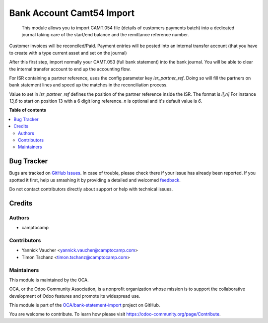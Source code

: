 ==========================
Bank Account Camt54 Import
==========================

.. !!!!!!!!!!!!!!!!!!!!!!!!!!!!!!!!!!!!!!!!!!!!!!!!!!!!
   !! This file is generated by oca-gen-addon-readme !!
   !! changes will be overwritten.                   !!
   !!!!!!!!!!!!!!!!!!!!!!!!!!!!!!!!!!!!!!!!!!!!!!!!!!!!

.. |badge1| image:: https://img.shields.io/badge/maturity-Beta-yellow.png
    :target: https://odoo-community.org/page/development-status
    :alt: Beta
.. |badge2| image:: https://img.shields.io/badge/licence-AGPL--3-blue.png
    :target: http://www.gnu.org/licenses/agpl-3.0-standalone.html
    :alt: License: AGPL-3
.. |badge3| image:: https://img.shields.io/badge/github-OCA%2Fbank--statement--import-lightgray.png?logo=github
    :target: https://github.com/OCA/bank-statement-import/tree/13.0/account_bank_statement_import_oca_camt54
    :alt: OCA/bank-statement-import
.. |badge4| image:: https://img.shields.io/badge/weblate-Translate%20me-F47D42.png
    :target: https://translation.odoo-community.org/projects/bank-statement-import-13-0/bank-statement-import-13-0-account_bank_statement_import_oca_camt54
    :alt: Translate me on Weblate
.. |badge5| image:: https://img.shields.io/badge/runbot-Try%20me-875A7B.png
    :target: https://runbot.odoo-community.org/runbot/174/13.0
    :alt: Try me on Runbot

|badge1| |badge2| |badge3| |badge4| |badge5| 

 This module allows you to import CAMT.054 file (details of customers payments batch) into a dedicated journal taking care of the start/end balance and the remittance reference number.

Customer invoices will be reconciled/Paid. Payment entries will be posted into an internal transfer account (that you have to create with a type current asset and set on the journal)

After this first step, import normally your CAMT.053 (full bank statement) into the bank journal. You will be able to clear the internal transfer account to end up the accounting flow.


For ISR containing a partner reference, uses the config parameter key `isr_partner_ref`.
Doing so will fill the partners on bank statement lines and speed up the matches in the reconciliation process.

Value to set in `isr_partner_ref` defines the position of the partner reference inside the ISR.
The format is `i[,n]`
For instance `13,6` to start on position 13 with a 6 digit long reference.
`n` is optional and it's default value is `6`.

**Table of contents**

.. contents::
   :local:

Bug Tracker
===========

Bugs are tracked on `GitHub Issues <https://github.com/OCA/bank-statement-import/issues>`_.
In case of trouble, please check there if your issue has already been reported.
If you spotted it first, help us smashing it by providing a detailed and welcomed
`feedback <https://github.com/OCA/bank-statement-import/issues/new?body=module:%20account_bank_statement_import_oca_camt54%0Aversion:%2013.0%0A%0A**Steps%20to%20reproduce**%0A-%20...%0A%0A**Current%20behavior**%0A%0A**Expected%20behavior**>`_.

Do not contact contributors directly about support or help with technical issues.

Credits
=======

Authors
~~~~~~~

* camptocamp

Contributors
~~~~~~~~~~~~

*  Yannick Vaucher <yannick.vaucher@camptocamp.com>
*  Timon Tschanz <timon.tschanz@camptocamp.com>

Maintainers
~~~~~~~~~~~

This module is maintained by the OCA.

.. image:: https://odoo-community.org/logo.png
   :alt: Odoo Community Association
   :target: https://odoo-community.org

OCA, or the Odoo Community Association, is a nonprofit organization whose
mission is to support the collaborative development of Odoo features and
promote its widespread use.

This module is part of the `OCA/bank-statement-import <https://github.com/OCA/bank-statement-import/tree/13.0/account_bank_statement_import_oca_camt54>`_ project on GitHub.

You are welcome to contribute. To learn how please visit https://odoo-community.org/page/Contribute.
